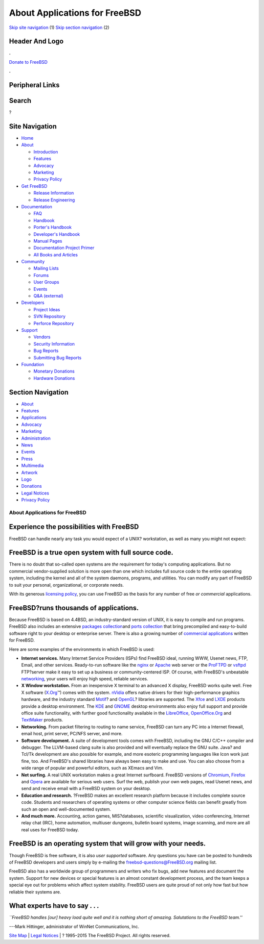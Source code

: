 ==============================
About Applications for FreeBSD
==============================

.. raw:: html

   <div id="containerwrap">

.. raw:: html

   <div id="container">

`Skip site navigation <#content>`__ (1) `Skip section
navigation <#contentwrap>`__ (2)

.. raw:: html

   <div id="headercontainer">

.. raw:: html

   <div id="header">

Header And Logo
---------------

.. raw:: html

   <div id="headerlogoleft">

|FreeBSD|

.. raw:: html

   </div>

.. raw:: html

   <div id="headerlogoright">

.. raw:: html

   <div class="frontdonateroundbox">

.. raw:: html

   <div class="frontdonatetop">

.. raw:: html

   <div>

**.**

.. raw:: html

   </div>

.. raw:: html

   </div>

.. raw:: html

   <div class="frontdonatecontent">

`Donate to FreeBSD <https://www.FreeBSDFoundation.org/donate/>`__

.. raw:: html

   </div>

.. raw:: html

   <div class="frontdonatebot">

.. raw:: html

   <div>

**.**

.. raw:: html

   </div>

.. raw:: html

   </div>

.. raw:: html

   </div>

Peripheral Links
----------------

.. raw:: html

   <div id="searchnav">

.. raw:: html

   </div>

.. raw:: html

   <div id="search">

Search
------

?

.. raw:: html

   </div>

.. raw:: html

   </div>

.. raw:: html

   </div>

Site Navigation
---------------

.. raw:: html

   <div id="menu">

-  `Home <./>`__

-  `About <./about.html>`__

   -  `Introduction <./projects/newbies.html>`__
   -  `Features <./features.html>`__
   -  `Advocacy <./advocacy/>`__
   -  `Marketing <./marketing/>`__
   -  `Privacy Policy <./privacy.html>`__

-  `Get FreeBSD <./where.html>`__

   -  `Release Information <./releases/>`__
   -  `Release Engineering <./releng/>`__

-  `Documentation <./docs.html>`__

   -  `FAQ <./doc/en_US.ISO8859-1/books/faq/>`__
   -  `Handbook <./doc/en_US.ISO8859-1/books/handbook/>`__
   -  `Porter's
      Handbook <./doc/en_US.ISO8859-1/books/porters-handbook>`__
   -  `Developer's
      Handbook <./doc/en_US.ISO8859-1/books/developers-handbook>`__
   -  `Manual Pages <//www.FreeBSD.org/cgi/man.cgi>`__
   -  `Documentation Project
      Primer <./doc/en_US.ISO8859-1/books/fdp-primer>`__
   -  `All Books and Articles <./docs/books.html>`__

-  `Community <./community.html>`__

   -  `Mailing Lists <./community/mailinglists.html>`__
   -  `Forums <https://forums.FreeBSD.org>`__
   -  `User Groups <./usergroups.html>`__
   -  `Events <./events/events.html>`__
   -  `Q&A
      (external) <http://serverfault.com/questions/tagged/freebsd>`__

-  `Developers <./projects/index.html>`__

   -  `Project Ideas <https://wiki.FreeBSD.org/IdeasPage>`__
   -  `SVN Repository <https://svnweb.FreeBSD.org>`__
   -  `Perforce Repository <http://p4web.FreeBSD.org>`__

-  `Support <./support.html>`__

   -  `Vendors <./commercial/commercial.html>`__
   -  `Security Information <./security/>`__
   -  `Bug Reports <https://bugs.FreeBSD.org/search/>`__
   -  `Submitting Bug Reports <https://www.FreeBSD.org/support.html>`__

-  `Foundation <https://www.freebsdfoundation.org/>`__

   -  `Monetary Donations <https://www.freebsdfoundation.org/donate/>`__
   -  `Hardware Donations <./donations/>`__

.. raw:: html

   </div>

.. raw:: html

   </div>

.. raw:: html

   <div id="content">

.. raw:: html

   <div id="sidewrap">

.. raw:: html

   <div id="sidenav">

Section Navigation
------------------

-  `About <./about.html>`__
-  `Features <./features.html>`__
-  `Applications <./applications.html>`__
-  `Advocacy <./advocacy/>`__
-  `Marketing <./marketing/>`__
-  `Administration <./administration.html>`__
-  `News <./news/newsflash.html>`__
-  `Events <./events/events.html>`__
-  `Press <./news/press.html>`__
-  `Multimedia <./multimedia/multimedia.html>`__
-  `Artwork <./art.html>`__
-  `Logo <./logo.html>`__
-  `Donations <./donations/>`__
-  `Legal Notices <./copyright/>`__
-  `Privacy Policy <./privacy.html>`__

.. raw:: html

   </div>

.. raw:: html

   </div>

.. raw:: html

   <div id="contentwrap">

About Applications for FreeBSD
==============================

Experience the possibilities with FreeBSD
-----------------------------------------

FreeBSD can handle nearly any task you would expect of a UNIX?
workstation, as well as many you might not expect:

FreeBSD is a true open system with full source code.
----------------------------------------------------

There is no doubt that so-called open systems are *the* requirement for
today's computing applications. But no commercial vendor-supplied
solution is more open than one which includes full source code to the
entire operating system, including the kernel and all of the system
daemons, programs, and utilities. You can modify any part of FreeBSD to
suit your personal, organizational, or corporate needs.

With its generous `licensing
policy <./copyright/freebsd-license.html>`__, you can use FreeBSD as the
basis for any number of free *or commercial* applications.

FreeBSD?runs thousands of applications.
---------------------------------------

Because FreeBSD is based on 4.4BSD, an industry-standard version of
UNIX, it is easy to compile and run programs. FreeBSD also includes an
extensive `packages collection <./where.html>`__\ and `ports
collection <./ports/index.html>`__ that bring precompiled and
easy-to-build software right to your desktop or enterprise server. There
is also a growing number of `commercial
applications <./commercial/software.html>`__ written for FreeBSD.

Here are some examples of the environments in which FreeBSD is used:

-  **Internet services.** Many Internet Service Providers (ISPs) find
   FreeBSD ideal, running WWW, Usenet news, FTP, Email, and other
   services. Ready-to-run software like the `nginx <http://nginx.org>`__
   or `Apache <http://www.apache.org/>`__ web server or the
   `ProFTPD <http://proftpd.org/>`__ or
   `vsftpd <http://security.appspot.com/vsftpd.html>`__ FTP?server make
   it easy to set up a business or community-centered ISP. Of course,
   with FreeBSD's unbeatable `networking <./internet.html>`__, your
   users will enjoy high speed, reliable services.
-  **X Window workstation.** From an inexpensive X terminal to an
   advanced X display, FreeBSD works quite well. Free X software
   (`X.Org <http://x.org/>`__\ ™) comes with the system.
   `nVidia <http://www.nvidia.com/>`__ offers native drivers for their
   high-performance graphics hardware, and the industry standard
   `Motif <http://www.opengroup.org/motif/>`__? and
   `OpenGL <http://www.opengl.org/>`__? libraries are supported. The
   `Xfce <http://xfce.org/>`__ and `LXDE <http://lxde.org/>`__ products
   provide a desktop environment. The `KDE <http://www.kde.org>`__ and
   `GNOME <http://www.gnome.org>`__ desktop environments also enjoy full
   support and provide office suite functionality, with further good
   functionality available in the
   `LibreOffice <https://www.libreoffice.org/>`__,
   `OpenOffice.Org <http://www.openoffice.org/>`__ and
   `TextMaker <http://www.softmaker.de/tml_en.htm>`__ products.
-  **Networking.** From packet filtering to routing to name service,
   FreeBSD can turn any PC into a Internet firewall, email host, print
   server, PC/NFS server, and more.
-  **Software development.** A suite of development tools comes with
   FreeBSD, including the GNU C/C++ compiler and debugger. The
   LLVM-based clang suite is also provided and will eventually replace
   the GNU suite. Java? and Tcl/Tk development are also possible for
   example, and more esoteric programming languages like Icon work just
   fine, too. And FreeBSD's shared libraries have always been easy to
   make and use. You can also choose from a wide range of popular and
   powerful editors, such as XEmacs and Vim.
-  **Net surfing.** A real UNIX workstation makes a great Internet
   surfboard. FreeBSD versions of
   `Chromium <http://www.chromium.org/Home>`__,
   `Firefox <http://www.mozilla.org/firefox/>`__ and
   `Opera <http://www.opera.com/>`__ are available for serious web
   users. Surf the web, publish your own web pages, read Usenet news,
   and send and receive email with a FreeBSD system on your desktop.
-  **Education and research.** ?FreeBSD makes an excellent research
   platform because it includes complete source code. Students and
   researchers of operating systems or other computer science fields can
   benefit greatly from such an open and well-documented system.
-  **And much more.** Accounting, action games, MIS?databases,
   scientific visualization, video conferencing, Internet relay chat
   (IRC), home automation, multiuser dungeons, bulletin board systems,
   image scanning, and more are all real uses for FreeBSD today.

FreeBSD is an operating system that will grow with your needs.
--------------------------------------------------------------

Though FreeBSD is free software, it is also *user supported* software.
Any questions you have can be posted to hundreds of FreeBSD developers
and users simply by e-mailing the freebsd-questions@FreeBSD.org mailing
list.

FreeBSD also has a worldwide group of programmers and writers who fix
bugs, add new features and document the system. Support for new devices
or special features is an almost constant development process, and the
team keeps a special eye out for problems which affect system stability.
FreeBSD users are quite proud of not only how fast but how reliable
their systems are.

What experts have to say . . .
------------------------------

*\`\`FreeBSD handles [our] heavy load quite well and it is nothing short
of amazing. Salutations to the FreeBSD team.''*

.. raw:: html

   <div align="right">

---Mark Hittinger, administrator of WinNet Communications, Inc.

.. raw:: html

   </div>

.. raw:: html

   </div>

.. raw:: html

   </div>

.. raw:: html

   <div id="footer">

`Site Map <./search/index-site.html>`__ \| `Legal
Notices <./copyright/>`__ \| ? 1995–2015 The FreeBSD Project. All rights
reserved.

.. raw:: html

   </div>

.. raw:: html

   </div>

.. raw:: html

   </div>

.. |FreeBSD| image:: ./layout/images/logo-red.png
   :target: .
